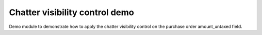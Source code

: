 ===============================
Chatter visibility control demo
===============================

Demo module to demonstrate how to apply the chatter visibility control
on the purchase order amount_untaxed field.
